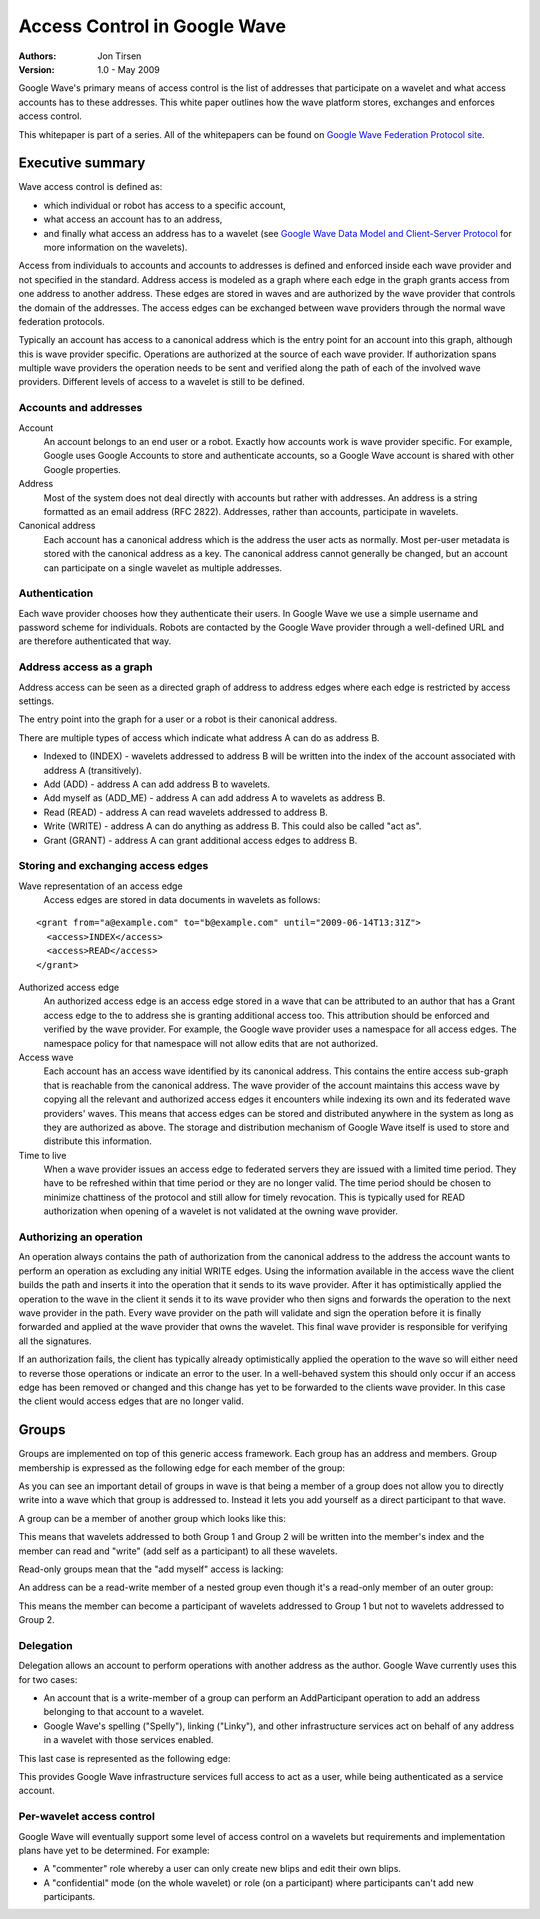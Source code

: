 #############################
Access Control in Google Wave
#############################

:Authors:
  Jon Tirsen

:Version: 1.0 - May 2009

Google Wave's primary means of access control is the list of addresses that
participate on a wavelet and what access accounts has to these addresses. This
white paper outlines how the wave platform stores, exchanges and enforces
access control.

This whitepaper is part of a series. All of the whitepapers
can be found on `Google Wave Federation Protocol site`_.

.. _Google Wave Federation Protocol site: http://www.waveprotocol.org/whitepapers

Executive summary
#################

Wave access control is defined as:

* which individual or robot has access to a specific account,
* what access an account has to an address,
* and finally what access an address has to a wavelet (see `Google Wave Data
  Model and Client-Server Protocol`_ for more information on the wavelets).

.. _Google Wave Data Model and Client-Server Protocol: http://www.waveprotocol.org/whitepapers/internal-client-server-protocol

Access from individuals to accounts and accounts to addresses is defined and
enforced inside each wave provider and not specified in the standard.  Address
access is modeled as a graph where each edge in the graph grants access from
one address to another address. These edges are stored in waves and are
authorized by the wave provider that controls the domain of the addresses. The
access edges can be exchanged between wave providers through the normal wave
federation protocols.

Typically an account has access to a canonical address which is the entry point
for an account into this graph, although this is wave provider specific.
Operations are authorized at the source of each wave provider. If authorization
spans multiple wave providers the operation needs to be sent and verified along
the path of each of the involved wave providers.  Different levels of access to
a wavelet is still to be defined.

Accounts and addresses
======================

Account
  An account belongs to an end user or a robot. Exactly how accounts work is
  wave provider specific. For example, Google uses Google Accounts to store and
  authenticate accounts, so a Google Wave account is shared with other Google
  properties.

Address
  Most of the system does not deal directly with accounts but rather with
  addresses. An address is a string formatted as an email address (RFC 2822).
  Addresses, rather than accounts, participate in wavelets.

Canonical address
  Each account has a canonical address which is the address the user acts as
  normally. Most per-user metadata is stored with the canonical address as a
  key. The canonical address cannot generally be changed, but an account can
  participate on a single wavelet as multiple addresses.

Authentication
==============

Each wave provider chooses how they authenticate their users. In Google Wave we
use a simple username and password scheme for individuals. Robots are contacted
by the Google Wave provider through a well-defined URL and are therefore
authenticated that way.

Address access as a graph
=========================

Address access can be seen as a directed graph of address to address edges
where each edge is restricted by access settings.

.. image:: img/address-address.png

The entry point into the graph for a user or a robot is their canonical address.

.. image:: img/account-canonical.png

There are multiple types of access which indicate what address A can do as address B.

* Indexed to (INDEX) - wavelets addressed to address B will be written into the
  index of the account associated with address A (transitively).
* Add (ADD) - address A can add address B to wavelets.
* Add myself as (ADD_ME) - address A can add address A to wavelets as address B.
* Read (READ) - address A can read wavelets addressed to address B.
* Write (WRITE) - address A can do anything as address B. This could also be
  called "act as".
* Grant (GRANT) - address A can grant additional access
  edges to address B.

Storing and exchanging access edges
===================================

Wave representation of an access edge
  Access edges are stored in data documents in wavelets as follows:

::

  <grant from="a@example.com" to="b@example.com" until="2009-06-14T13:31Z">
    <access>INDEX</access>
    <access>READ</access>
  </grant>

Authorized access edge
  An authorized access edge is an access edge stored in a wave that can be
  attributed to an author that has a Grant access edge to the to address she is
  granting additional access too. This attribution should be enforced and
  verified by the wave provider. For example, the Google wave provider uses a
  namespace for all access edges. The namespace policy for that namespace will
  not allow edits that are not authorized.

Access wave
  Each account has an access wave identified by its canonical address. This
  contains the entire access sub-graph that is reachable from the canonical
  address. The wave provider of the account maintains this access wave by
  copying all the relevant and authorized access edges it encounters while
  indexing its own and its federated wave providers' waves. This means that
  access edges can be stored and distributed anywhere in the system as long as
  they are authorized as above. The storage and distribution mechanism of
  Google Wave itself is used to store and distribute this information.

Time to live
  When a wave provider issues an access edge to federated servers they are
  issued with a limited time period. They have to be refreshed within that time
  period or they are no longer valid. The time period should be chosen to
  minimize chattiness of the protocol and still allow for timely revocation.
  This is typically used for READ authorization when opening of a wavelet is
  not validated at the owning wave provider.

Authorizing an operation
========================

An operation always contains the path of authorization from the canonical
address to the address the account wants to perform an operation as excluding
any initial WRITE edges.  Using the information available in the access wave
the client builds the path and inserts it into the operation that it sends to
its wave provider. After it has optimistically applied the operation to the
wave in the client it sends it to its wave provider who then signs and forwards
the operation to the next wave provider in the path. Every wave provider on the
path will validate and sign the operation before it is finally forwarded and
applied at the wave provider that owns the wavelet. This final wave provider is
responsible for verifying all the signatures.

If an authorization fails, the client has typically already optimistically
applied the operation to the wave so will either need to reverse those
operations or indicate an error to the user. In a well-behaved system this
should only occur if an access edge has been removed or changed and this change
has yet to be forwarded to the clients wave provider. In this case the client
would access edges that are no longer valid.

Groups
######

Groups are implemented on top of this generic access framework. Each group has
an address and members. Group membership is expressed as the following edge for
each member of the group:

.. image:: img/member-group.png

As you can see an important detail of groups in wave is that being a member of
a group does not allow you to directly write into a wave which that group is
addressed to. Instead it lets you add yourself as a direct participant to that
wave.

A group can be a member of another group which looks like this:

.. image:: img/member-group-group.png

This means that wavelets addressed to both Group 1 and Group 2 will be written
into the member's index and the member can read and "write" (add self as a
participant) to all these wavelets.

Read-only groups mean that the "add myself" access is lacking:

.. image:: img/member-read-group.png

An address can be a read-write member of a nested group even though it's a
read-only member of an outer group:

.. image:: img/member-group-read-group.png

This means the member can become a participant of wavelets addressed to Group 1
but not to wavelets addressed to Group 2.

Delegation
==========

Delegation allows an account to perform operations with another address as the
author. Google Wave currently uses this for two cases:

* An account that is a write-member of a group can perform an AddParticipant
  operation to add an address belonging to that account to a wavelet.
* Google Wave's spelling ("Spelly"), linking ("Linky"), and other infrastructure
  services act on behalf of any address in a wavelet with those services
  enabled.

This last case is represented as the following edge:

.. image:: img/spelly.png

This provides Google Wave infrastructure services full access to act as a user,
while being authenticated as a service account.

Per-wavelet access control
==========================

Google Wave will eventually support some level of access control on a wavelets
but requirements and implementation plans have yet to be determined. For
example:

* A "commenter" role whereby a user can only create new blips and edit their own blips.
* A "confidential" mode (on the whole wavelet) or role (on a participant) where
  participants can't add new participants.

